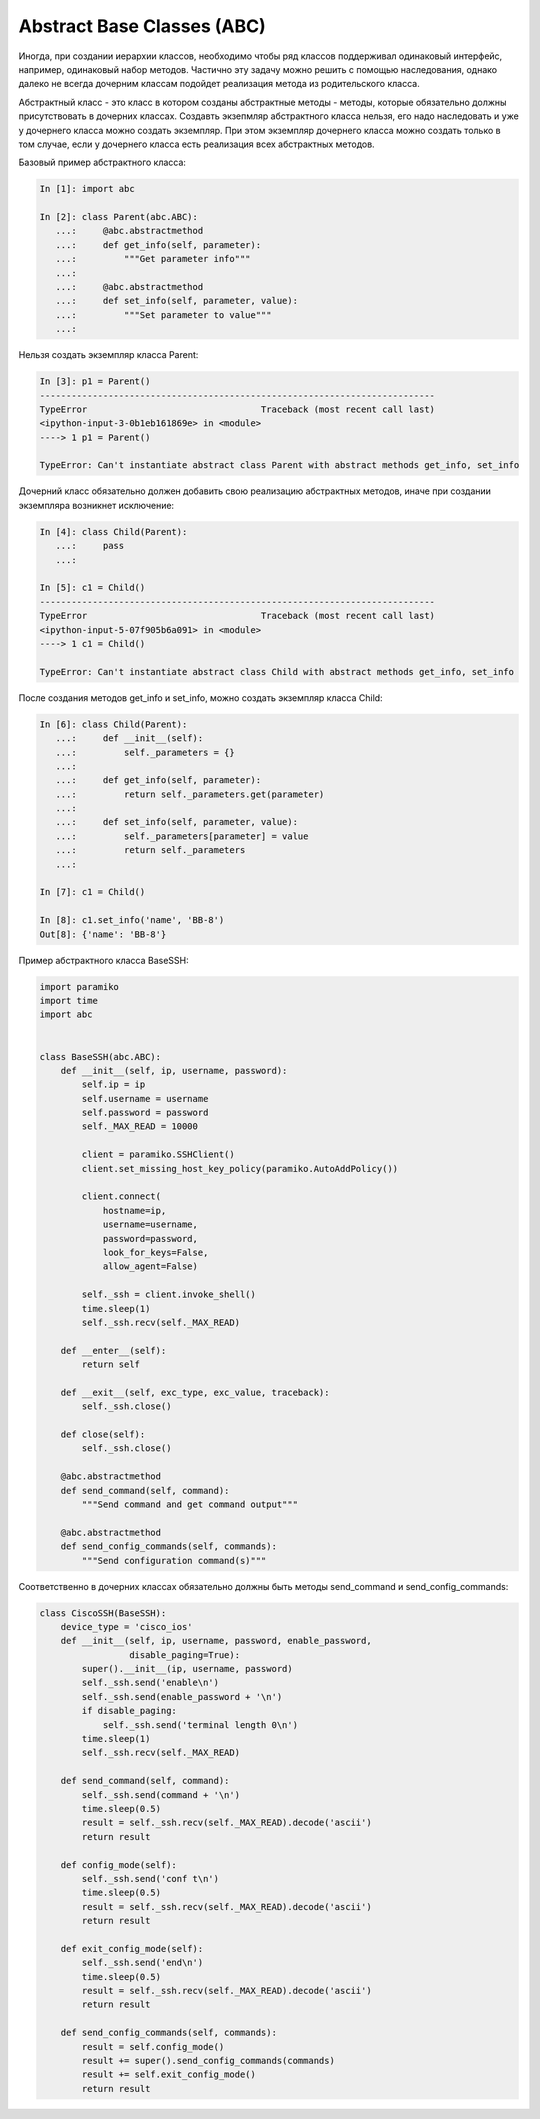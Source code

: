 Abstract Base Classes (ABC)
---------------------------

Иногда, при создании иерархии классов, необходимо чтобы ряд классов поддерживал 
одинаковый интерфейс, например, одинаковый набор методов.
Частично эту задачу можно решить с помощью наследования, однако далеко не всегда
дочерним классам подойдет реализация метода из родительского класса.


Абстрактный класс - это класс в котором созданы абстрактные методы - методы, которые
обязательно должны присутствовать в дочерних классах. Создавть экзепмляр абстрактного
класса нельзя, его надо наследовать и уже у дочернего класса можно создать экземпляр.
При этом экземпляр дочернего класса можно создать только в том случае, если у 
дочернего класса есть реализация всех абстрактных методов.

Базовый пример абстрактного класса:

.. code:: python

    In [1]: import abc

    In [2]: class Parent(abc.ABC):
       ...:     @abc.abstractmethod
       ...:     def get_info(self, parameter):
       ...:         """Get parameter info"""
       ...:
       ...:     @abc.abstractmethod
       ...:     def set_info(self, parameter, value):
       ...:         """Set parameter to value"""
       ...:

Нельзя создать экземпляр класса Parent:

.. code:: python

    In [3]: p1 = Parent()
    ---------------------------------------------------------------------------
    TypeError                                 Traceback (most recent call last)
    <ipython-input-3-0b1eb161869e> in <module>
    ----> 1 p1 = Parent()

    TypeError: Can't instantiate abstract class Parent with abstract methods get_info, set_info

Дочерний класс обязательно должен добавить свою реализацию абстрактных методов, 
иначе при создании экземпляра возникнет исключение:

.. code:: python

    In [4]: class Child(Parent):
       ...:     pass
       ...:

    In [5]: c1 = Child()
    ---------------------------------------------------------------------------
    TypeError                                 Traceback (most recent call last)
    <ipython-input-5-07f905b6a091> in <module>
    ----> 1 c1 = Child()

    TypeError: Can't instantiate abstract class Child with abstract methods get_info, set_info

После создания методов get_info и set_info, можно создать экземпляр класса Child:

.. code:: python

    In [6]: class Child(Parent):
       ...:     def __init__(self):
       ...:         self._parameters = {}
       ...:
       ...:     def get_info(self, parameter):
       ...:         return self._parameters.get(parameter)
       ...:
       ...:     def set_info(self, parameter, value):
       ...:         self._parameters[parameter] = value
       ...:         return self._parameters
       ...:

    In [7]: c1 = Child()

    In [8]: c1.set_info('name', 'BB-8')
    Out[8]: {'name': 'BB-8'}


Пример абстрактного класса BaseSSH:

.. code:: python

    import paramiko
    import time
    import abc


    class BaseSSH(abc.ABC):
        def __init__(self, ip, username, password):
            self.ip = ip
            self.username = username
            self.password = password
            self._MAX_READ = 10000

            client = paramiko.SSHClient()
            client.set_missing_host_key_policy(paramiko.AutoAddPolicy())

            client.connect(
                hostname=ip,
                username=username,
                password=password,
                look_for_keys=False,
                allow_agent=False)

            self._ssh = client.invoke_shell()
            time.sleep(1)
            self._ssh.recv(self._MAX_READ)

        def __enter__(self):
            return self

        def __exit__(self, exc_type, exc_value, traceback):
            self._ssh.close()

        def close(self):
            self._ssh.close()

        @abc.abstractmethod
        def send_command(self, command):
            """Send command and get command output"""

        @abc.abstractmethod
        def send_config_commands(self, commands):
            """Send configuration command(s)"""

Соответственно в дочерних классах обязательно должны быть методы 
send_command и send_config_commands:

.. code:: python

    class CiscoSSH(BaseSSH):
        device_type = 'cisco_ios'
        def __init__(self, ip, username, password, enable_password,
                     disable_paging=True):
            super().__init__(ip, username, password)
            self._ssh.send('enable\n')
            self._ssh.send(enable_password + '\n')
            if disable_paging:
                self._ssh.send('terminal length 0\n')
            time.sleep(1)
            self._ssh.recv(self._MAX_READ)

        def send_command(self, command):
            self._ssh.send(command + '\n')
            time.sleep(0.5)
            result = self._ssh.recv(self._MAX_READ).decode('ascii')
            return result

        def config_mode(self):
            self._ssh.send('conf t\n')
            time.sleep(0.5)
            result = self._ssh.recv(self._MAX_READ).decode('ascii')
            return result

        def exit_config_mode(self):
            self._ssh.send('end\n')
            time.sleep(0.5)
            result = self._ssh.recv(self._MAX_READ).decode('ascii')
            return result

        def send_config_commands(self, commands):
            result = self.config_mode()
            result += super().send_config_commands(commands)
            result += self.exit_config_mode()
            return result

